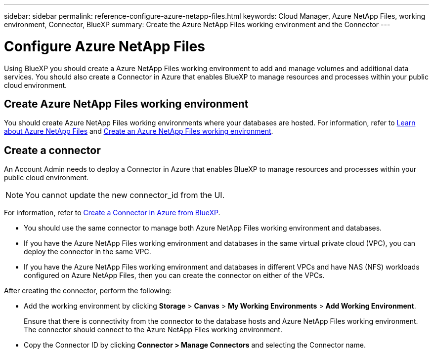 ---
sidebar: sidebar
permalink: reference-configure-azure-netapp-files.html
keywords: Cloud Manager, Azure NetApp Files, working environment, Connector, BlueXP
summary:  Create the Azure NetApp Files working environment and the Connector
---

= Configure Azure NetApp Files
:hardbreaks:
:nofooter:
:icons: font
:linkattrs:
:imagesdir: ./media/

[.lead]
Using BlueXP you should create a Azure NetApp Files working environment to add and manage volumes and additional data services. You should also create a Connector in Azure that enables BlueXP to manage resources and processes within your public cloud environment.

== Create Azure NetApp Files working environment

You should create Azure NetApp Files working environments where your databases are hosted. For information, refer to link:https://docs.netapp.com/us-en/cloud-manager-azure-netapp-files/concept-azure-netapp-files.html[Learn about Azure NetApp Files] and link:https://docs.netapp.com/us-en/cloud-manager-azure-netapp-files/task-create-working-env.html[Create an Azure NetApp Files working environment].

== Create a connector
An Account Admin needs to deploy a Connector in Azure that enables BlueXP to manage resources and processes within your public cloud environment.

NOTE: You cannot update the new connector_id from the UI.

For information, refer to link:https://docs.netapp.com/us-en/cloud-manager-setup-admin/task-creating-connectors-azure.html[Create a Connector in Azure from BlueXP].

* You should use the same connector to manage both Azure NetApp Files working environment and databases.
* If you have the Azure NetApp Files working environment and databases in the same virtual private cloud (VPC), you can deploy the connector in the same VPC.
* If you have the Azure NetApp Files working environment and databases in different VPCs and have NAS (NFS) workloads configured on Azure NetApp Files, then you can create the connector on either of the VPCs.

After creating the connector, perform the following:

* Add the working environment by clicking *Storage* > *Canvas* > *My Working Environments* > *Add Working Environment*.
+
Ensure that there is connectivity from the connector to the database hosts and Azure NetApp Files working environment. The connector should connect to the Azure NetApp Files working environment.
* Copy the Connector ID by clicking *Connector > Manage Connectors* and selecting the Connector name.